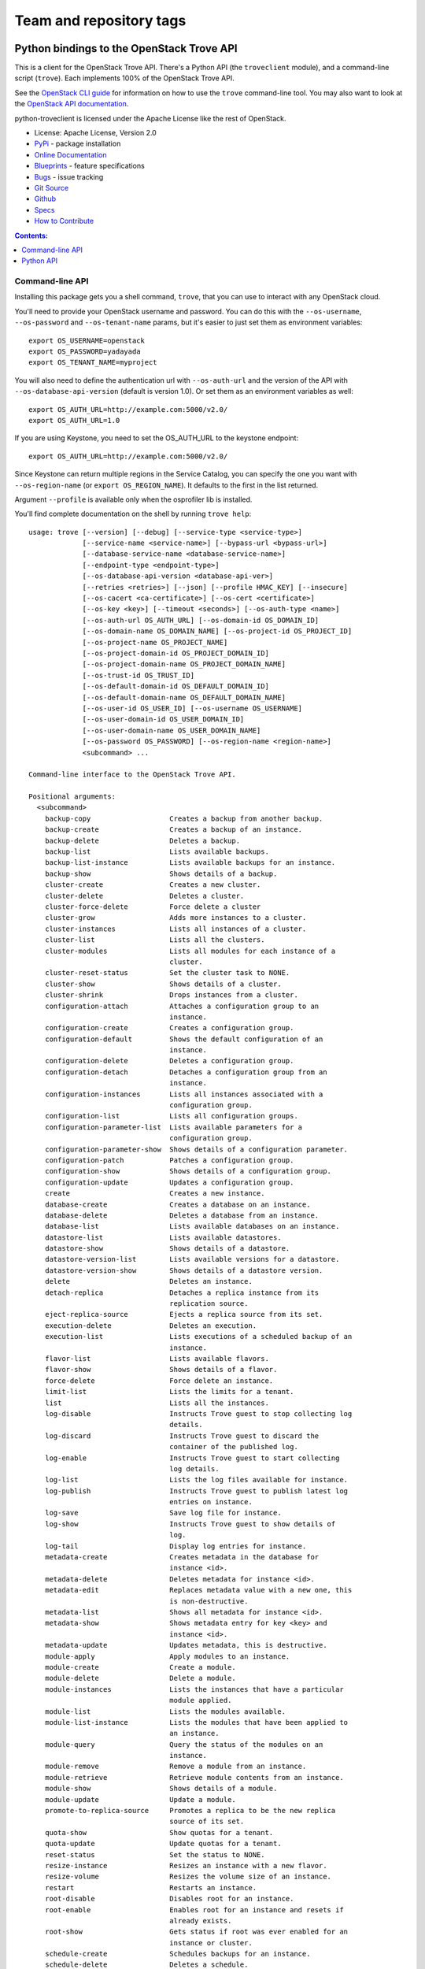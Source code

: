 ========================
Team and repository tags
========================

.. image:: http://governance.openstack.org/badges/deb-python-troveclient.svg
    :target: http://governance.openstack.org/reference/tags/index.html

.. Change things from this point on

Python bindings to the OpenStack Trove API
==========================================

.. image:: https://img.shields.io/pypi/v/python-troveclient.svg
    :target: https://pypi.python.org/pypi/python-troveclient/
    :alt: Latest Version

.. image:: https://img.shields.io/pypi/dm/python-troveclient.svg
    :target: https://pypi.python.org/pypi/python-troveclient/
    :alt: Downloads

This is a client for the OpenStack Trove API. There's a Python API (the
``troveclient`` module), and a command-line script (``trove``). Each
implements 100% of the OpenStack Trove API.

See the `OpenStack CLI guide`_ for information on how to use the ``trove``
command-line tool. You may also want to look at the
`OpenStack API documentation`_.

.. _OpenStack CLI Guide: http://docs.openstack.org/user-guide/cli.html
.. _OpenStack API documentation: http://docs.openstack.org/api/quick-start/content/

python-troveclient is licensed under the Apache License like the rest of OpenStack.

* License: Apache License, Version 2.0
* `PyPi`_ - package installation
* `Online Documentation`_
* `Blueprints`_ - feature specifications
* `Bugs`_ - issue tracking
* `Git Source`_
* `Github`_
* `Specs`_
* `How to Contribute`_

.. _PyPi: https://pypi.python.org/pypi/python-troveclient
.. _Online Documentation: http://docs.openstack.org/developer/python-troveclient
.. _Blueprints: https://blueprints.launchpad.net/python-troveclient
.. _Bugs: https://bugs.launchpad.net/python-troveclient
.. _Git Source: https://git.openstack.org/cgit/openstack/python-troveclient
.. _Github: https://github.com/openstack/python-troveclient
.. _How to Contribute: http://docs.openstack.org/infra/manual/developers.html
.. _Specs: http://specs.openstack.org/openstack/trove-specs/

.. contents:: Contents:
   :local:

Command-line API
----------------

Installing this package gets you a shell command, ``trove``, that you
can use to interact with any OpenStack cloud.

You'll need to provide your OpenStack username and password. You can do this
with the ``--os-username``, ``--os-password`` and  ``--os-tenant-name``
params, but it's easier to just set them as environment variables::

    export OS_USERNAME=openstack
    export OS_PASSWORD=yadayada
    export OS_TENANT_NAME=myproject

You will also need to define the authentication url with ``--os-auth-url`` and
the version of the API with ``--os-database-api-version`` (default is version
1.0).  Or set them as an environment variables as well::

    export OS_AUTH_URL=http://example.com:5000/v2.0/
    export OS_AUTH_URL=1.0

If you are using Keystone, you need to set the OS_AUTH_URL to the keystone
endpoint::

        export OS_AUTH_URL=http://example.com:5000/v2.0/

Since Keystone can return multiple regions in the Service Catalog, you
can specify the one you want with ``--os-region-name`` (or
``export OS_REGION_NAME``). It defaults to the first in the list returned.

Argument ``--profile`` is available only when the osprofiler lib is installed.

You'll find complete documentation on the shell by running
``trove help``::

    usage: trove [--version] [--debug] [--service-type <service-type>]
                 [--service-name <service-name>] [--bypass-url <bypass-url>]
                 [--database-service-name <database-service-name>]
                 [--endpoint-type <endpoint-type>]
                 [--os-database-api-version <database-api-ver>]
                 [--retries <retries>] [--json] [--profile HMAC_KEY] [--insecure]
                 [--os-cacert <ca-certificate>] [--os-cert <certificate>]
                 [--os-key <key>] [--timeout <seconds>] [--os-auth-type <name>]
                 [--os-auth-url OS_AUTH_URL] [--os-domain-id OS_DOMAIN_ID]
                 [--os-domain-name OS_DOMAIN_NAME] [--os-project-id OS_PROJECT_ID]
                 [--os-project-name OS_PROJECT_NAME]
                 [--os-project-domain-id OS_PROJECT_DOMAIN_ID]
                 [--os-project-domain-name OS_PROJECT_DOMAIN_NAME]
                 [--os-trust-id OS_TRUST_ID]
                 [--os-default-domain-id OS_DEFAULT_DOMAIN_ID]
                 [--os-default-domain-name OS_DEFAULT_DOMAIN_NAME]
                 [--os-user-id OS_USER_ID] [--os-username OS_USERNAME]
                 [--os-user-domain-id OS_USER_DOMAIN_ID]
                 [--os-user-domain-name OS_USER_DOMAIN_NAME]
                 [--os-password OS_PASSWORD] [--os-region-name <region-name>]
                 <subcommand> ...

    Command-line interface to the OpenStack Trove API.

    Positional arguments:
      <subcommand>
        backup-copy                   Creates a backup from another backup.
        backup-create                 Creates a backup of an instance.
        backup-delete                 Deletes a backup.
        backup-list                   Lists available backups.
        backup-list-instance          Lists available backups for an instance.
        backup-show                   Shows details of a backup.
        cluster-create                Creates a new cluster.
        cluster-delete                Deletes a cluster.
        cluster-force-delete          Force delete a cluster
        cluster-grow                  Adds more instances to a cluster.
        cluster-instances             Lists all instances of a cluster.
        cluster-list                  Lists all the clusters.
        cluster-modules               Lists all modules for each instance of a
                                      cluster.
        cluster-reset-status          Set the cluster task to NONE.
        cluster-show                  Shows details of a cluster.
        cluster-shrink                Drops instances from a cluster.
        configuration-attach          Attaches a configuration group to an
                                      instance.
        configuration-create          Creates a configuration group.
        configuration-default         Shows the default configuration of an
                                      instance.
        configuration-delete          Deletes a configuration group.
        configuration-detach          Detaches a configuration group from an
                                      instance.
        configuration-instances       Lists all instances associated with a
                                      configuration group.
        configuration-list            Lists all configuration groups.
        configuration-parameter-list  Lists available parameters for a
                                      configuration group.
        configuration-parameter-show  Shows details of a configuration parameter.
        configuration-patch           Patches a configuration group.
        configuration-show            Shows details of a configuration group.
        configuration-update          Updates a configuration group.
        create                        Creates a new instance.
        database-create               Creates a database on an instance.
        database-delete               Deletes a database from an instance.
        database-list                 Lists available databases on an instance.
        datastore-list                Lists available datastores.
        datastore-show                Shows details of a datastore.
        datastore-version-list        Lists available versions for a datastore.
        datastore-version-show        Shows details of a datastore version.
        delete                        Deletes an instance.
        detach-replica                Detaches a replica instance from its
                                      replication source.
        eject-replica-source          Ejects a replica source from its set.
        execution-delete              Deletes an execution.
        execution-list                Lists executions of a scheduled backup of an
                                      instance.
        flavor-list                   Lists available flavors.
        flavor-show                   Shows details of a flavor.
        force-delete                  Force delete an instance.
        limit-list                    Lists the limits for a tenant.
        list                          Lists all the instances.
        log-disable                   Instructs Trove guest to stop collecting log
                                      details.
        log-discard                   Instructs Trove guest to discard the
                                      container of the published log.
        log-enable                    Instructs Trove guest to start collecting
                                      log details.
        log-list                      Lists the log files available for instance.
        log-publish                   Instructs Trove guest to publish latest log
                                      entries on instance.
        log-save                      Save log file for instance.
        log-show                      Instructs Trove guest to show details of
                                      log.
        log-tail                      Display log entries for instance.
        metadata-create               Creates metadata in the database for
                                      instance <id>.
        metadata-delete               Deletes metadata for instance <id>.
        metadata-edit                 Replaces metadata value with a new one, this
                                      is non-destructive.
        metadata-list                 Shows all metadata for instance <id>.
        metadata-show                 Shows metadata entry for key <key> and
                                      instance <id>.
        metadata-update               Updates metadata, this is destructive.
        module-apply                  Apply modules to an instance.
        module-create                 Create a module.
        module-delete                 Delete a module.
        module-instances              Lists the instances that have a particular
                                      module applied.
        module-list                   Lists the modules available.
        module-list-instance          Lists the modules that have been applied to
                                      an instance.
        module-query                  Query the status of the modules on an
                                      instance.
        module-remove                 Remove a module from an instance.
        module-retrieve               Retrieve module contents from an instance.
        module-show                   Shows details of a module.
        module-update                 Update a module.
        promote-to-replica-source     Promotes a replica to be the new replica
                                      source of its set.
        quota-show                    Show quotas for a tenant.
        quota-update                  Update quotas for a tenant.
        reset-status                  Set the status to NONE.
        resize-instance               Resizes an instance with a new flavor.
        resize-volume                 Resizes the volume size of an instance.
        restart                       Restarts an instance.
        root-disable                  Disables root for an instance.
        root-enable                   Enables root for an instance and resets if
                                      already exists.
        root-show                     Gets status if root was ever enabled for an
                                      instance or cluster.
        schedule-create               Schedules backups for an instance.
        schedule-delete               Deletes a schedule.
        schedule-list                 Lists scheduled backups for an instance.
        schedule-show                 Shows details of a schedule.
        secgroup-add-rule             Creates a security group rule.
        secgroup-delete-rule          Deletes a security group rule.
        secgroup-list                 Lists all security groups.
        secgroup-list-rules           Lists all rules for a security group.
        secgroup-show                 Shows details of a security group.
        show                          Shows details of an instance.
        update                        Updates an instance: Edits name,
                                      configuration, or replica source.
        upgrade                       Upgrades an instance to a new datastore
                                      version.
        user-create                   Creates a user on an instance.
        user-delete                   Deletes a user from an instance.
        user-grant-access             Grants access to a database(s) for a user.
        user-list                     Lists the users for an instance.
        user-revoke-access            Revokes access to a database for a user.
        user-show                     Shows details of a user of an instance.
        user-show-access              Shows access details of a user of an
                                      instance.
        user-update-attributes        Updates a user's attributes on an instance.
        bash-completion               Prints arguments for bash_completion.
        help                          Displays help about this program or one of
                                      its subcommands.

    Optional arguments:
      --version                       Show program's version number and exit.
      --debug                         Print debugging output.
      --service-type <service-type>   Defaults to database for most actions.
      --service-name <service-name>   Defaults to env[TROVE_SERVICE_NAME].
      --bypass-url <bypass-url>       Defaults to env[TROVE_BYPASS_URL].
      --database-service-name <database-service-name>
                                      Defaults to
                                      env[TROVE_DATABASE_SERVICE_NAME].
      --endpoint-type <endpoint-type>
                                      Defaults to env[TROVE_ENDPOINT_TYPE] or
                                      env[OS_ENDPOINT_TYPE] or publicURL.
      --os-database-api-version <database-api-ver>
                                      Accepts 1, defaults to
                                      env[OS_DATABASE_API_VERSION].
      --retries <retries>             Number of retries.
      --json, --os-json-output        Output JSON instead of prettyprint. Defaults
                                      to env[OS_JSON_OUTPUT].
      --profile HMAC_KEY              HMAC key used to encrypt context data when
                                      profiling the performance of an operation.
                                      This key should be set to one of the HMAC
                                      keys configured in Trove (they are found in
                                      api-paste.ini, typically in /etc/trove).
                                      Without the key, profiling will not be
                                      triggered even if it is enabled on the
                                      server side. Defaults to
                                      env[OS_PROFILE_HMACKEY].
      --os-auth-type <name>, --os-auth-plugin <name>
                                      Authentication type to use
      --os-region-name <region-name>  Specify the region to use. Defaults to
                                      env[OS_REGION_NAME].

    API Connection Options:
      Options controlling the HTTP API Connections

      --insecure                      Explicitly allow client to perform
                                      "insecure" TLS (https) requests. The
                                      server's certificate will not be verified
                                      against any certificate authorities. This
                                      option should be used with caution.
      --os-cacert <ca-certificate>    Specify a CA bundle file to use in verifying
                                      a TLS (https) server certificate. Defaults
                                      to env[OS_CACERT].
      --os-cert <certificate>         Defaults to env[OS_CERT].
      --os-key <key>                  Defaults to env[OS_KEY].
      --timeout <seconds>             Set request timeout (in seconds).

    Authentication Options:
      Options specific to the password plugin.

      --os-auth-url OS_AUTH_URL       Authentication URL
      --os-domain-id OS_DOMAIN_ID     Domain ID to scope to
      --os-domain-name OS_DOMAIN_NAME
                                      Domain name to scope to
      --os-project-id OS_PROJECT_ID, --os-tenant-id OS_PROJECT_ID
                                      Project ID to scope to
      --os-project-name OS_PROJECT_NAME, --os-tenant-name OS_PROJECT_NAME
                                      Project name to scope to
      --os-project-domain-id OS_PROJECT_DOMAIN_ID
                                      Domain ID containing project
      --os-project-domain-name OS_PROJECT_DOMAIN_NAME
                                      Domain name containing project
      --os-trust-id OS_TRUST_ID       Trust ID
      --os-default-domain-id OS_DEFAULT_DOMAIN_ID
                                      Optional domain ID to use with v3 and v2
                                      parameters. It will be used for both the
                                      user and project domain in v3 and ignored in
                                      v2 authentication.
      --os-default-domain-name OS_DEFAULT_DOMAIN_NAME
                                      Optional domain name to use with v3 API and
                                      v2 parameters. It will be used for both the
                                      user and project domain in v3 and ignored in
                                      v2 authentication.
      --os-user-id OS_USER_ID         User id
      --os-username OS_USERNAME, --os-user-name OS_USERNAME
                                      Username
      --os-user-domain-id OS_USER_DOMAIN_ID
                                      User's domain id
      --os-user-domain-name OS_USER_DOMAIN_NAME
                                      User's domain name
      --os-password OS_PASSWORD       User's password
    
    See "trove help COMMAND" for help on a specific command.


Python API
----------

There's also a complete Python API.

Quick-start using keystone::

    # use v2.0 auth with http://example.com:5000/v2.0/
    >>> from troveclient.v1 import client
    >>> nt = client.Client(USERNAME, PASSWORD, TENANT_NAME, AUTH_URL)
    >>> nt.datastores.list()
    [...]
    >>> nt.flavors.list()
    [...]
    >>> nt.instances.list()
    [...]

* Documentation: http://docs.openstack.org/developer/python-troveclient/
